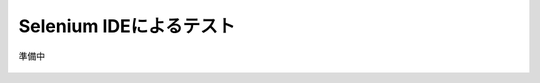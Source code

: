 Selenium IDEによるテスト
===========================

準備中

.. figure:: images/mod3-1.png
   :scale: 80%
   :align: center

